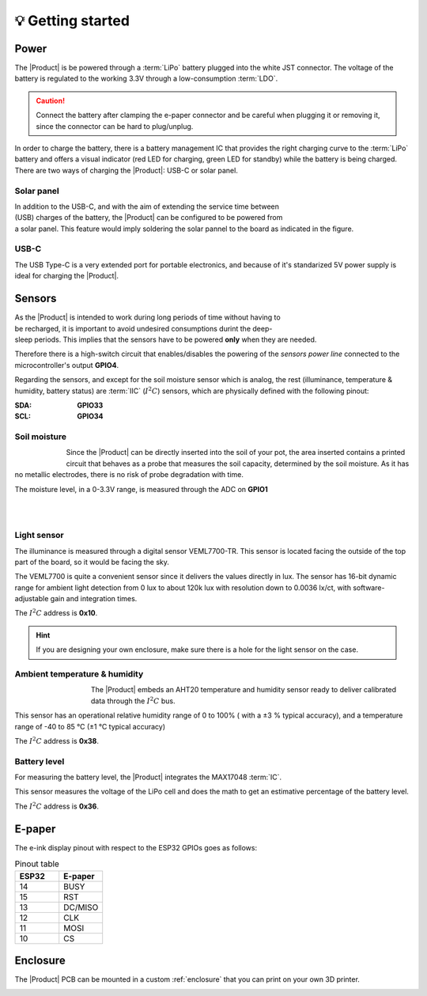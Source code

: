 💡 Getting started
===============

Power
--------
The |Product| is be powered through a :term:`LiPo` battery plugged into the white JST connector. The voltage of the battery is regulated to the working 3.3V through a low-consumption :term:`LDO`.

.. Caution::
    Connect the battery after clamping the e-paper connector and be careful when plugging it or removing it, since the connector can be hard to plug/unplug.

In order to charge the battery, there is a battery management IC that provides the right charging curve to the :term:`LiPo` battery and offers a visual indicator (red LED for charging, 
green LED for standby) while the battery is being charged. There are two ways of charging the |Product|: USB-C or solar panel.


.. image:: images/getting_started/Power_consumption.png
    :width: 75%


Solar panel
^^^^^^^^^^^^^
.. figure:: images/getting_started/Solar_soldering.png
    :align: right
    :figwidth: 200px
    
In addition to the USB-C, and with the aim of extending the service time between (USB) charges of the battery, the |Product| can be configured to be powered from a solar panel. This feature 
would imply soldering the solar pannel to the board as indicated in the figure.

USB-C
^^^^^^^^^^^^^
The USB Type-C is a very extended port for portable electronics, and because of it's standarized 5V power supply is ideal for charging the |Product|.


Sensors
--------
.. figure:: ../../Documentation/Images/SP_Top.png
    :align: right
    :figwidth: 200px
    
As the |Product| is intended to work during long periods of time without having to be recharged, it is important to avoid undesired consumptions 
durint the deep-sleep periods. This implies that the sensors have to be powered **only** when they are needed. 

Therefore there is a high-switch circuit that enables/disables the powering of the *sensors power line* connected to the microcontroller's output **GPIO4**.

Regarding the sensors, and except for the soil moisture sensor which is analog, the rest (illuminance, temperature & humidity, battery status) are :term:`IIC` (:math:`I^2C`) sensors,
which are physically defined with the following pinout:

:SDA: **GPIO33**
:SCL: **GPIO34**

Soil moisture
^^^^^^^^^^^^^^
.. figure:: images/getting_started/soil_moisture.png
    :align: left
    :figwidth: 50px
    
Since the |Product| can be directly inserted into the soil of your pot, the area inserted contains a printed circuit that behaves as a 
probe that measures the soil capacity, determined by the soil moisture. As it has no metallic electrodes, there is no risk of probe degradation 
with time. 

The moisture level, in a 0-3.3V range, is measured through the ADC on **GPIO1**

|
|

Light sensor
^^^^^^^^^^^^^^^^^^^^^^^
The illuminance is measured through a digital sensor VEML7700-TR. This sensor is located facing the outside of the top part of the board, so it 
would be facing the sky. 

The VEML7700 is quite a convenient sensor since it delivers the values directly in lux. 
The sensor has 16-bit dynamic range for ambient light detection from 0 lux to about 120k lux with resolution down to 0.0036 lx/ct, 
with software-adjustable gain and integration times.

The :math:`I^2C` address is **0x10**.

.. Hint::
    If you are designing your own enclosure, make sure there is a hole for the light sensor on the case.

Ambient temperature & humidity 
^^^^^^^^^^^^^^^^^^^^^^^^^^^^^^^
.. figure:: images/getting_started/aht20.png
    :align: left
    :figwidth: 100px
The |Product| embeds an AHT20 temperature and humidity sensor ready to deliver calibrated data through the :math:`I^2C` bus.

This sensor has an operational relative humidity range of 0 to 100% ( with a ±3 % typical accuracy), and a temperature range of -40 to 85 °C (±1 °C typical accuracy)

The :math:`I^2C` address is **0x38**.

Battery level
^^^^^^^^^^^^^^^^
For measuring the battery level, the |Product| integrates the MAX17048 :term:`IC`.

This sensor measures the voltage of the LiPo cell and does the math to get an estimative percentage of the battery level.

The :math:`I^2C` address is **0x36**.

E-paper
--------
    
The e-ink display pinout with respect to the ESP32 GPIOs goes as follows:

.. figure:: images/getting_started/epaper.png
    :align: right
    :figwidth: 150px

.. list-table:: Pinout table
    :widths: 10 10 
    :header-rows: 1

    * - ESP32
      - E-paper
    * - 14
      - BUSY
    * - 15
      - RST
    * - 13
      - DC/MISO
    * - 12
      - CLK
    * - 11
      - MOSI
    * - 10
      - CS

Enclosure
---------
The |Product| PCB can be mounted in a custom :ref:`enclosure` that you can print on your own 3D printer.

.. image:: images/getting_started/Enclosed.jpg
    :width: 100%
